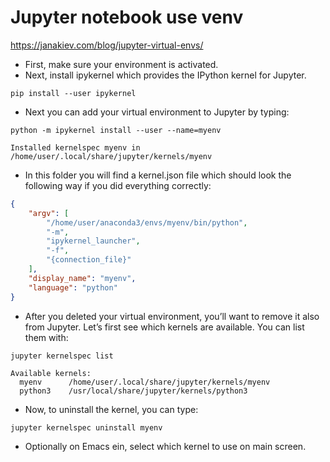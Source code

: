 * Jupyter notebook use venv
https://janakiev.com/blog/jupyter-virtual-envs/

- First, make sure your environment is activated.
- Next, install ipykernel which provides the IPython kernel for Jupyter.
#+begin_src 
  pip install --user ipykernel
#+end_src

- Next you can add your virtual environment to Jupyter by typing:
#+begin_src 
  python -m ipykernel install --user --name=myenv
#+end_src
: Installed kernelspec myenv in /home/user/.local/share/jupyter/kernels/myenv

- In this folder you will find a kernel.json file which should look the following way if you did everything correctly:
#+begin_src json
  {
      "argv": [
          "/home/user/anaconda3/envs/myenv/bin/python",
          "-m",
          "ipykernel_launcher",
          "-f",
          "{connection_file}"
      ],
      "display_name": "myenv",
      "language": "python"
  }
#+end_src

- After you deleted your virtual environment, you’ll want to remove it also from Jupyter. Let’s first see which kernels are available. You can list them with:
#+begin_src 
  jupyter kernelspec list
#+end_src
: Available kernels:
:   myenv      /home/user/.local/share/jupyter/kernels/myenv
:   python3    /usr/local/share/jupyter/kernels/python3

- Now, to uninstall the kernel, you can type:
#+begin_src 
  jupyter kernelspec uninstall myenv
#+end_src

- Optionally on Emacs ein, select which kernel to use on main screen. 

